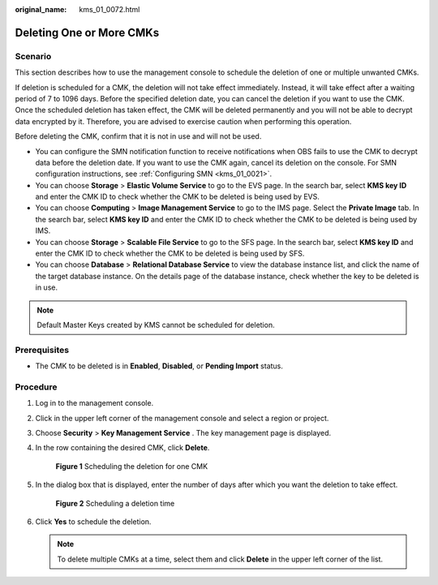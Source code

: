:original_name: kms_01_0072.html

.. _kms_01_0072:

Deleting One or More CMKs
=========================

Scenario
--------

This section describes how to use the management console to schedule the deletion of one or multiple unwanted CMKs.

If deletion is scheduled for a CMK, the deletion will not take effect immediately. Instead, it will take effect after a waiting period of 7 to 1096 days. Before the specified deletion date, you can cancel the deletion if you want to use the CMK. Once the scheduled deletion has taken effect, the CMK will be deleted permanently and you will not be able to decrypt data encrypted by it. Therefore, you are advised to exercise caution when performing this operation.

Before deleting the CMK, confirm that it is not in use and will not be used.

-  You can configure the SMN notification function to receive notifications when OBS fails to use the CMK to decrypt data before the deletion date. If you want to use the CMK again, cancel its deletion on the console. For SMN configuration instructions, see :ref:`Configuring SMN <kms_01_0021>`.
-  You can choose **Storage** > **Elastic Volume Service** to go to the EVS page. In the search bar, select **KMS key ID** and enter the CMK ID to check whether the CMK to be deleted is being used by EVS.
-  You can choose **Computing** > **Image Management Service** to go to the IMS page. Select the **Private Image** tab. In the search bar, select **KMS key ID** and enter the CMK ID to check whether the CMK to be deleted is being used by IMS.
-  You can choose **Storage** > **Scalable File Service** to go to the SFS page. In the search bar, select **KMS key ID** and enter the CMK ID to check whether the CMK to be deleted is being used by SFS.
-  You can choose **Database** > **Relational Database Service** to view the database instance list, and click the name of the target database instance. On the details page of the database instance, check whether the key to be deleted is in use.

.. note::

   Default Master Keys created by KMS cannot be scheduled for deletion.

Prerequisites
-------------

-  The CMK to be deleted is in **Enabled**, **Disabled**, or **Pending Import** status.

Procedure
---------

#. Log in to the management console.

#. Click |image1| in the upper left corner of the management console and select a region or project.

#. Choose **Security** > **Key Management Service** . The key management page is displayed.

#. In the row containing the desired CMK, click **Delete**.


   .. figure:: /_static/images/en-us_image_0210227196.png
      :alt: **Figure 1** Scheduling the deletion for one CMK

      **Figure 1** Scheduling the deletion for one CMK

#. In the dialog box that is displayed, enter the number of days after which you want the deletion to take effect.


   .. figure:: /_static/images/en-us_image_0129104183.png
      :alt: **Figure 2** Scheduling a deletion time

      **Figure 2** Scheduling a deletion time

#. Click **Yes** to schedule the deletion.

   .. note::

      To delete multiple CMKs at a time, select them and click **Delete** in the upper left corner of the list.

.. |image1| image:: /_static/images/en-us_image_0237800345.png

